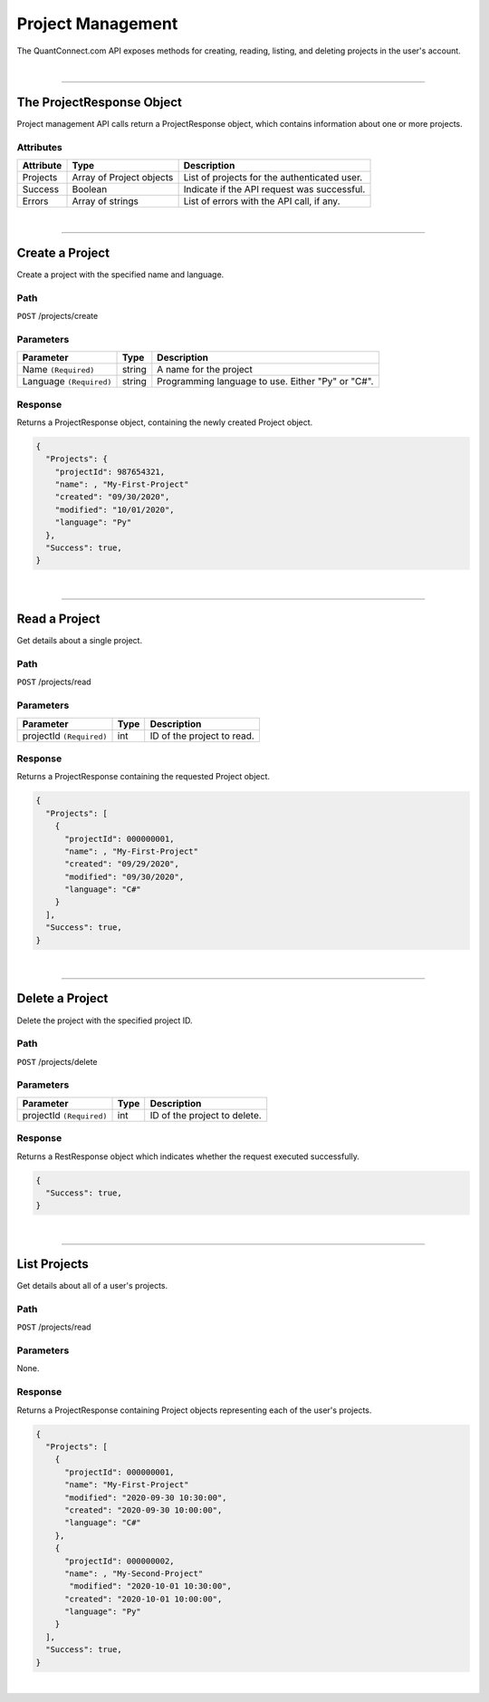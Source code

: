 ==================
Project Management
==================

The QuantConnect.com API exposes methods for creating, reading, listing, and deleting projects in the user's account.

|

----------------------------------------------------------------

The ProjectResponse Object
--------------------------

Project management API calls return a ProjectResponse object, which contains information about one or more projects.

Attributes
==========

.. list-table::
   :header-rows: 1

   * - Attribute
     - Type
     - Description
   * - Projects
     - Array of Project objects
     - List of projects for the authenticated user.
   * - Success
     - Boolean
     - Indicate if the API request was successful.
   * - Errors
     - Array of strings
     - List of errors with the API call, if any.

|

----------------------------------------------------------------

Create a Project
----------------

Create a project with the specified name and language.

Path
====

``POST`` /projects/create

Parameters
==========

.. list-table::
   :header-rows: 1

   * - Parameter
     - Type
     - Description
   * - Name ``(Required)``
     - string
     - A name for the project
   * - Language ``(Required)``
     - string
     - Programming language to use. Either "Py" or "C#".

Response
========

Returns a ProjectResponse object, containing the newly created Project object.

.. code-block::

    {
      "Projects": {
        "projectId": 987654321,
        "name": , "My-First-Project"
        "created": "09/30/2020",
        "modified": "10/01/2020",
        "language": "Py"
      },
      "Success": true,
    }

|

----------------------------------------------------------------

Read a Project
--------------

Get details about a single project.

Path
====

``POST`` /projects/read

Parameters
==========

.. list-table::
   :header-rows: 1

   * - Parameter
     - Type
     - Description
   * - projectId ``(Required)``
     - int
     - ID of the project to read.

Response
========

Returns a ProjectResponse containing the requested Project object.

.. code-block::

    {
      "Projects": [
        {
          "projectId": 000000001,
          "name": , "My-First-Project"
          "created": "09/29/2020",
          "modified": "09/30/2020",
          "language": "C#"
        }
      ],
      "Success": true,
    }

|

----------------------------------------------------------------

Delete a Project
----------------

Delete the project with the specified project ID.

Path
====

``POST`` /projects/delete

Parameters
==========

.. list-table::
   :header-rows: 1

   * - Parameter
     - Type
     - Description
   * - projectId ``(Required)``
     - int
     - ID of the project to delete.

Response
========

Returns a RestResponse object which indicates whether the request executed successfully.

.. code-block::

    {
      "Success": true,
    }

|

----------------------------------------------------------------

List Projects
-------------

Get details about all of a user's projects.

Path
====

``POST`` /projects/read

Parameters
==========

None.

Response
========

Returns a ProjectResponse containing Project objects representing each of the user's projects.

.. code-block::

    {
      "Projects": [
        {
          "projectId": 000000001,
          "name": "My-First-Project"
          "modified": "2020-09-30 10:30:00",
          "created": "2020-09-30 10:00:00",
          "language": "C#"
        },
        {
          "projectId": 000000002,
          "name": , "My-Second-Project"
           "modified": "2020-10-01 10:30:00",
          "created": "2020-10-01 10:00:00",
          "language": "Py"
        }
      ],
      "Success": true,
    }

|